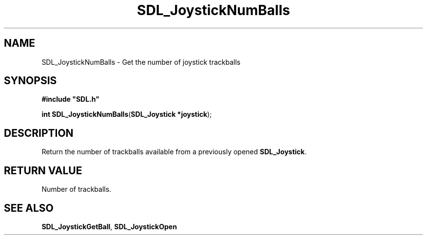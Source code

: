 .TH "SDL_JoystickNumBalls" "3" "Tue 11 Sep 2001, 23:00" "SDL" "SDL API Reference" 
.SH "NAME"
SDL_JoystickNumBalls \- Get the number of joystick trackballs
.SH "SYNOPSIS"
.PP
\fB#include "SDL\&.h"
.sp
\fBint \fBSDL_JoystickNumBalls\fP\fR(\fBSDL_Joystick *joystick\fR);
.SH "DESCRIPTION"
.PP
Return the number of trackballs available from a previously opened \fBSDL_Joystick\fR\&.
.SH "RETURN VALUE"
.PP
Number of trackballs\&.
.SH "SEE ALSO"
.PP
\fI\fBSDL_JoystickGetBall\fP\fR, \fI\fBSDL_JoystickOpen\fP\fR
.\" created by instant / docbook-to-man, Tue 11 Sep 2001, 23:00
